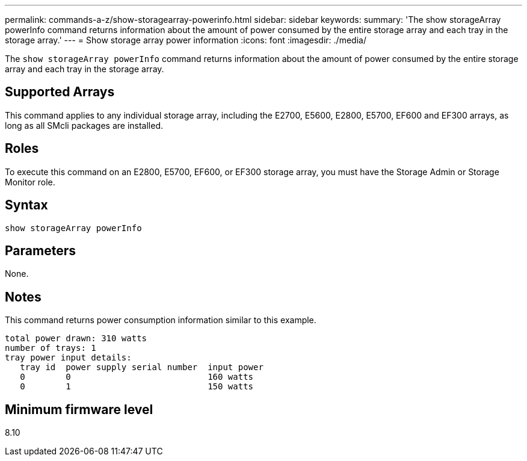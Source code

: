 ---
permalink: commands-a-z/show-storagearray-powerinfo.html
sidebar: sidebar
keywords: 
summary: 'The show storageArray powerInfo command returns information about the amount of power consumed by the entire storage array and each tray in the storage array.'
---
= Show storage array power information
:icons: font
:imagesdir: ./media/

[.lead]
The `show storageArray powerInfo` command returns information about the amount of power consumed by the entire storage array and each tray in the storage array.

== Supported Arrays

This command applies to any individual storage array, including the E2700, E5600, E2800, E5700, EF600 and EF300 arrays, as long as all SMcli packages are installed.

== Roles

To execute this command on an E2800, E5700, EF600, or EF300 storage array, you must have the Storage Admin or Storage Monitor role.

== Syntax

----
show storageArray powerInfo
----

== Parameters

None.

== Notes

This command returns power consumption information similar to this example.

----
total power drawn: 310 watts
number of trays: 1
tray power input details:
   tray id  power supply serial number  input power
   0        0                           160 watts
   0        1                           150 watts
----

== Minimum firmware level

8.10

